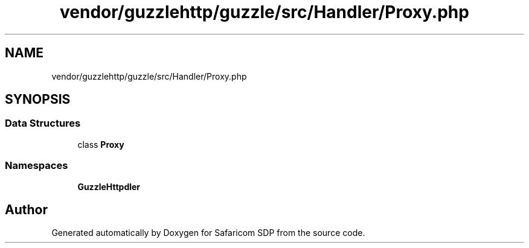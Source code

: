 .TH "vendor/guzzlehttp/guzzle/src/Handler/Proxy.php" 3 "Sat Sep 26 2020" "Safaricom SDP" \" -*- nroff -*-
.ad l
.nh
.SH NAME
vendor/guzzlehttp/guzzle/src/Handler/Proxy.php
.SH SYNOPSIS
.br
.PP
.SS "Data Structures"

.in +1c
.ti -1c
.RI "class \fBProxy\fP"
.br
.in -1c
.SS "Namespaces"

.in +1c
.ti -1c
.RI " \fBGuzzleHttp\\Handler\fP"
.br
.in -1c
.SH "Author"
.PP 
Generated automatically by Doxygen for Safaricom SDP from the source code\&.

